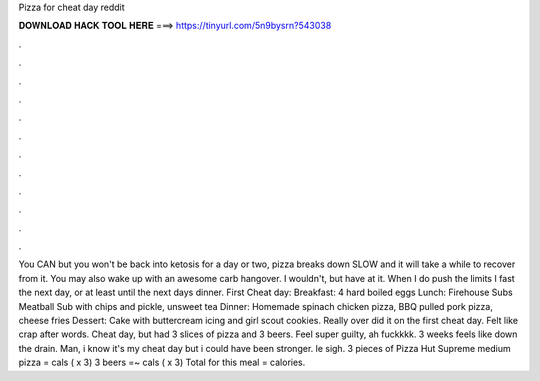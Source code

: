 Pizza for cheat day reddit

𝐃𝐎𝐖𝐍𝐋𝐎𝐀𝐃 𝐇𝐀𝐂𝐊 𝐓𝐎𝐎𝐋 𝐇𝐄𝐑𝐄 ===> https://tinyurl.com/5n9bysrn?543038

.

.

.

.

.

.

.

.

.

.

.

.

You CAN but you won't be back into ketosis for a day or two, pizza breaks down SLOW and it will take a while to recover from it. You may also wake up with an awesome carb hangover. I wouldn't, but have at it. When I do push the limits I fast the next day, or at least until the next days dinner. First Cheat day: Breakfast: 4 hard boiled eggs Lunch: Firehouse Subs Meatball Sub with chips and pickle, unsweet tea Dinner: Homemade spinach chicken pizza, BBQ pulled pork pizza, cheese fries Dessert: Cake with buttercream icing and girl scout cookies. Really over did it on the first cheat day. Felt like crap after words. Cheat day, but had 3 slices of pizza and 3 beers. Feel super guilty, ah fuckkkk. 3 weeks feels like down the drain. Man, i know it's my cheat day but i could have been stronger. le sigh. 3 pieces of Pizza Hut Supreme medium pizza = cals ( x 3) 3 beers =~ cals ( x 3) Total for this meal = calories.